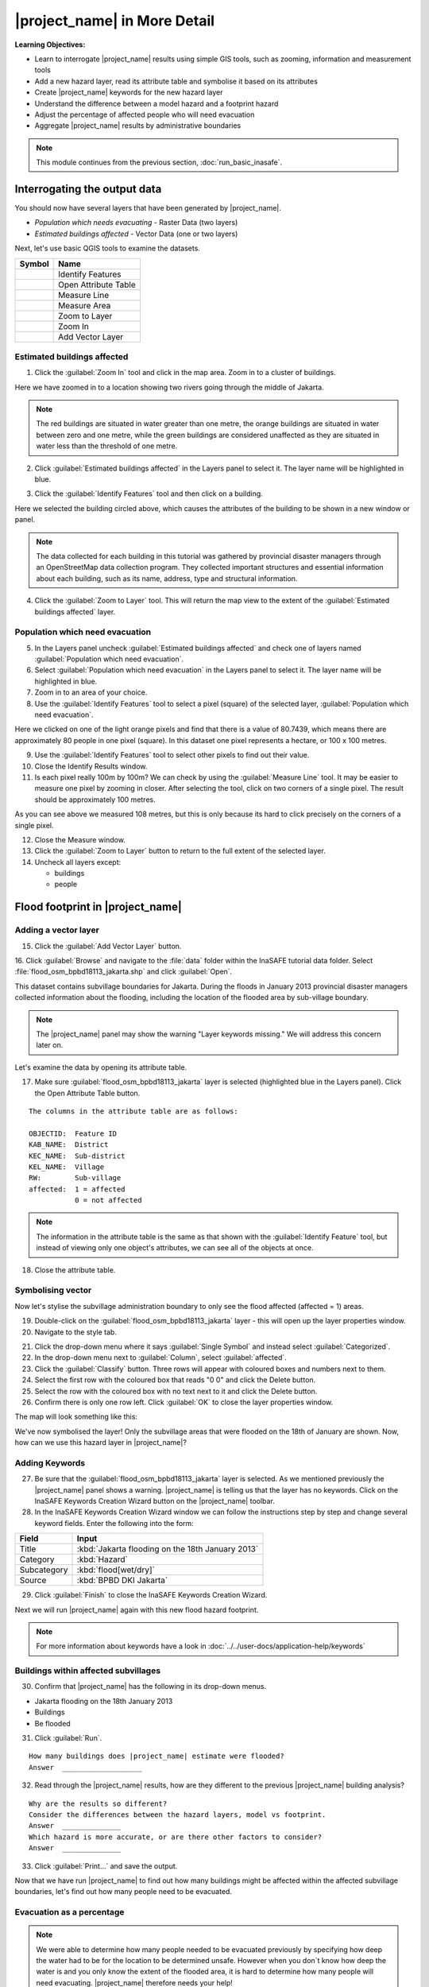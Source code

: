 .. _inasafe-in-more-detail:

|project_name| in More Detail
=============================

**Learning Objectives:**

* Learn to interrogate |project_name| results using simple GIS tools, such
  as zooming, information and measurement tools
* Add a new hazard layer, read its attribute table and symbolise it based on
  its attributes
* Create |project_name| keywords for the new hazard layer
* Understand the difference between a model hazard and a footprint hazard
* Adjust the percentage of affected people who will need evacuation
* Aggregate |project_name| results by administrative boundaries

.. note:: This module continues from the previous section, :doc:`run_basic_inasafe`.

Interrogating the output data
-----------------------------

You should now have several layers that have been generated by |project_name|.

* *Population which needs evacuating* - Raster Data (two layers)
* *Estimated buildings affected* - Vector Data (one or two layers)

Next, let's use basic QGIS tools to examine the datasets.

===========================================     ====================
**Symbol**                                      **Name**
-------------------------------------------     --------------------
.. image:: /static/general/icon_identify.*      Identify Features
.. image:: /static/general/icon_attribute.*     Open Attribute Table
.. image:: /static/general/icon_line.*          Measure Line
.. image:: /static/general/icon_area.*          Measure Area
.. image:: /static/general/icon_zoomlayer.*     Zoom to Layer
.. image:: /static/general/icon_zoomin.*        Zoom In
.. image:: /static/general/icon_addvector.*     Add Vector Layer
===========================================     ====================


Estimated buildings affected
.............................

1. Click the :guilabel:`Zoom In` tool and click in the map area. Zoom in to 
   a cluster of buildings.

Here we have zoomed in to a location showing two rivers going through the 
middle of Jakarta.

.. image:: /static/training/socialisation/042_buildings_zoom.*
   :align: center

.. note:: The red buildings are situated in water greater than one metre, the
  orange buildings are situated in water between zero and one metre, while the green
  buildings are considered unaffected as they are situated in water less than
  the threshold of one metre.

2. Click :guilabel:`Estimated buildings affected` in the Layers panel to select it.
   The layer name will be highlighted in blue.

.. image:: /static/training/socialisation/043_highlight.*
   :align: center

3. Click the :guilabel:`Identify Features` tool and then click on a building.

Here we selected the building circled above, which causes the attributes
of the building to be shown in a new window or panel.

.. image:: /static/training/socialisation/044_identifyresults.*
   :align: center
.. note:: The data collected for each building in this tutorial was gathered by 
   provincial disaster managers through an OpenStreetMap data collection
   program. They collected important structures and essential information
   about each building, such as its name, address, type and structural
   information.

4. Click the :guilabel:`Zoom to Layer` tool. This will return the map view 
   to the extent of the
   :guilabel:`Estimated buildings affected` layer.


Population which need evacuation
..................................

5. In the Layers panel uncheck :guilabel:`Estimated buildings
   affected` and check one of layers named :guilabel:`Population which need
   evacuation`.

6. Select :guilabel:`Population which need evacuation` in the Layers panel 
   to select it. The layer name will be highlighted in blue.

7. Zoom in to an area of your choice.

8. Use the :guilabel:`Identify Features` tool to select a pixel (square) of
   the selected layer, :guilabel:`Population which need evacuation`.

Here we clicked on one of the light orange pixels and find that there is a
value of 80.7439, which means there are approximately 80 people in one
pixel (square). In this dataset one pixel represents a hectare, or 100 x 100 metres.

.. image:: /static/training/socialisation/045_examineraster.*
   :align: center

9. Use the :guilabel:`Identify Features` tool to select other pixels to find
   out their value.

10. Close the Identify Results window.

11. Is each pixel really 100m by 100m? We can check by using the 
    :guilabel:`Measure Line` tool. It may be easier to measure one pixel by 
    zooming in closer.
    After selecting the tool, click on two corners of a single pixel. The result
    should be approximately 100 metres.

.. image:: /static/training/socialisation/046_measuretest.*
   :align: center

As you can see above we measured 108 metres, but this is only because its hard 
to click precisely on the corners of a single pixel.

12. Close the Measure window.

13. Click the :guilabel:`Zoom to Layer` button to return to the full extent of 
    the selected layer.

14. Uncheck all layers except:

    * buildings
    * people


Flood footprint in |project_name|
---------------------------------

Adding a vector layer
.....................

15. Click the :guilabel:`Add Vector Layer` button.

16. Click :guilabel:`Browse` and navigate to the :file:`data` folder within
the InaSAFE tutorial data folder. Select :file:`flood_osm_bpbd18113_jakarta.shp`
and click :guilabel:`Open`.

.. image:: /static/training/socialisation/047_jakarta18113.*
   :align: center

This dataset contains subvillage boundaries for Jakarta. During the floods 
in January 2013 provincial disaster managers collected information about the 
flooding, including the location of the flooded area by sub-village boundary.

.. note:: The |project_name| panel may show the warning "Layer
   keywords missing." We will address this concern later on.

Let's examine the data by opening its attribute table.

17. Make sure :guilabel:`flood_osm_bpbd18113_jakarta` layer is selected (highlighted
    blue in the Layers panel). Click the Open Attribute Table button.

.. image:: /static/training/socialisation/048_attributetable.*
   :align: center

::

  The columns in the attribute table are as follows:

  OBJECTID:  Feature ID
  KAB_NAME:  District
  KEC_NAME:  Sub-district
  KEL_NAME:  Village
  RW:        Sub-village
  affected:  1 = affected
             0 = not affected

.. note:: The information in the attribute table is the same as that shown
   with the :guilabel:`Identify Feature` tool, but instead of viewing only 
   one object's attributes, we can see all of the objects at once.

18. Close the attribute table.

Symbolising vector
..................

Now let's stylise the subvillage administration boundary to only
see the flood affected (affected = 1) areas.

19. Double-click on the :guilabel:`flood_osm_bpbd18113_jakarta` layer - this
    will open up the layer properties window.

20. Navigate to the style tab.

.. image:: /static/training/socialisation/049_styletab.*
   :align: center

21. Click the drop-down menu where it says :guilabel:`Single Symbol` and
    instead select :guilabel:`Categorized`.

22. In the drop-down menu next to :guilabel:`Column`, select :guilabel:`affected`.

23. Click the :guilabel:`Classify` button. Three rows will appear with coloured 
    boxes and numbers next to them.

24. Select the first row with the coloured box that reads "0 0"
    and click the Delete button.

25. Select the row with the coloured box with no text next to it
    and click the Delete button.

26. Confirm there is only one row left. Click :guilabel:`OK` to close the
    layer properties window.

.. image:: /static/training/socialisation/050_layerproperties.*
   :align: center

The map will look something like this:

.. image:: /static/training/socialisation/051_styleflood.*
   :align: center

We've now symbolised the layer! Only the subvillage areas that were flooded on 
the 18th of January are shown. Now, how can we use this hazard layer 
in |project_name|?

Adding Keywords
...............

27. Be sure that the :guilabel:`flood_osm_bpbd18113_jakarta` layer is selected.
    As we mentioned previously the |project_name| panel shows a warning.
    |project_name| is telling us that the layer has no keywords. Click on 
    the InaSAFE Keywords Creation Wizard button on the |project_name| toolbar.

28. In the InaSAFE Keywords Creation Wizard window we can follow the instructions
    step by step and change several keyword fields. Enter the following into the
    form:

==============  ================================================
**Field**       **Input**
--------------  ------------------------------------------------
Title           :kbd:`Jakarta flooding on the 18th January 2013`
Category        :kbd:`Hazard`
Subcategory     :kbd:`flood[wet/dry]`
Source          :kbd:`BPBD DKI Jakarta`
==============  ================================================

.. image:: /static/training/socialisation/053_keywordedited.*
   :align: center

29. Click :guilabel:`Finish` to close the InaSAFE Keywords Creation Wizard.

Next we will run |project_name| again with this new flood hazard footprint.

.. note:: For more information about keywords have a look in
   :doc:`../../user-docs/application-help/keywords`

Buildings within affected subvillages
.....................................

30. Confirm that |project_name| has the following in its drop-down
    menus.

* Jakarta flooding on the 18th January 2013
* Buildings
* Be flooded

.. image:: /static/training/socialisation/054_inasafepanel.*
   :align: center

31. Click :guilabel:`Run`.

::

  How many buildings does |project_name| estimate were flooded?
  Answer  ___________________

32. Read through the |project_name| results, how are they different to the
    previous |project_name| building analysis?

::

  Why are the results so different?
  Consider the differences between the hazard layers, model vs footprint.
  Answer  ______________
  Which hazard is more accurate, or are there other factors to consider?
  Answer  ______________

33. Click :guilabel:`Print...` and save the output.

Now that we have run |project_name| to find out how many buildings might be
affected within the affected subvillage boundaries, let's find out how many people need to be evacuated.

Evacuation as a percentage
..........................

.. note:: We were able to determine how many people needed to be evacuated 
   previously by specifying how deep the water had to be for the
   location to be determined unsafe.
   However when you don`t know how deep the water is and you only know the extent
   of the flooded area, it is hard to determine how many people will need evacuating.
   |project_name| therefore needs your help!

Instead of determining how many people will be evacuated by a spatial area,
the following scenario will calculate the affected population.
|project_name| asks the user to input a percentage of the affected population
that may need evacuating.

34. Uncheck :guilabel:`buildings` in the Layers panel and instead
    check :guilabel:`people`.

35. Confirm that the |project_name| panel has the following in its drop-down menus:

* Jakarta flooding on the 18th January 2013
* People
* Need evacuation

36. To configure the impact function click the :guilabel:`Options...` button.
    There are three tabs in the Options window which can be edited.
    
.. image:: /static/training/socialisation/055_inasafeconfigure.png
   :align: center

.. note:: Within the Impact Function Configuration window we are
   able to change not only the percentage of evacuated people but also the
   ratio of youth/adult/elder and the minimum needs per person per week.

37. In the options tab you can see that default is 1. For the first analysis
    we will keep this figure. Click :guilabel:`OK`.

38. Run |project_name| again.

::

 How many people were evacuated?
 Answer __________________________
 How many people were affected?
 Answer __________________________

39. Read through the |project_name| results, how different is this to the
    previous |project_name| people analysis?

40. Click :guilabel:`Print` and save accordingly.

Comparing Results - Optional
----------------------------

You have now completed the following runs

=============  =============  =============  ============  =============  ===================  =============
**Hazard**     **Threshold**  **Data Type**  **Exposure**  **Data Type**  **Impact function**  **Data Type**
-------------  -------------  -------------  ------------  -------------  -------------------  -------------
flood model    1.0m           Raster         People        Raster         Need Evacuation
flood model    0.8m           Raster         People        Raster         Need Evacuation
flood model    1.0m           Raster         Buildings     Vector         Be flooded
flood 180113                  Vector         Buildings     Vector         Be flooded
flood 180113   1%             Vector         People        Raster         Need Evacuation
=============  =============  =============  ============  =============  ===================  =============

41. Complete the last column of the above table. For more information on data
    type go to :doc:`rastervsvector`

::

  How different are the results?
  Answer __________________________,
  Why are they different?
  Answer __________________________

Basic Aggregation
----------------------------

What if you want to break down the impact results using administrative
boundaries? We will examine how to accomplish that in this section.

First we need to add administrative boundaries to our project. The boundaries
we will use are the mainland district boundaries of Jakarta (Jakarta has six
districts, but we will only be looking at five because the sixth is the Thousand
Islands - as the name suggests, there is a huge amount of islands!)

42. Click the :guilabel:`Add Vector` button.

43. Click :guilabel:`Browse` and navigate to the :file:`data` folder within
    the InaSAFE tutorial data folder. Select :file:`district_osm_jakarta.shp`
    and click :guilabel:`Open`. Click :guilabel:`Open` again to load the layer.
    
.. image:: /static/training/socialisation/056_district.png
   :align: center

44. This layer already has its keywords filled out, which can be seen in the
    |project_name| panel or by opening the Keywords Creation Wizard. Some of the keywords 
    for this boundary layer are as follows:

**Category:** postprocessing - Meaning this layer is to be used after the impact
is calculated

**Title:** District's of Jakarta

**Aggregation attribute:** KAB_NAME - This is the column in the attribute table
that will be used for aggregating the output.

**Female ratio attribute:** PEREMPUAN - This is a column indicating the female/male
ration in each district, which will be used in the impact calculation.

If you look at the attribute table, you will see the various values for these fields
in each administrative area.

.. image:: /static/training/socialisation/057_districtattribute.png
   :align: center

45. Click the drop-down menu under :guilabel:`Aggregate results by` and select
    :guilabel:`District's of Jakarta`. Ensure that the other |project_name|
    fields are the same as the image below:

.. image:: /static/training/socialisation/058_aggregationselect.png
   :align: center

46. Run |project_name|.

The population results will be similar to previous scenarios, but now the 
statistics are also divided by administrative boundaries.

.. image:: /static/training/socialisation/059_aggregationresults.png
   :align: center

47. Let's check the results for affected buildings aggregated by district as 
    well. Change the |project_name| settings to query buildings instead of
    population.

48. Run |project_name| again. Your results should look similar to the following:

.. image:: /static/training/socialisation/060_buildingaggregationresult.*
   :align: center


:ref:`Go to next module --> <other-hazards>`
